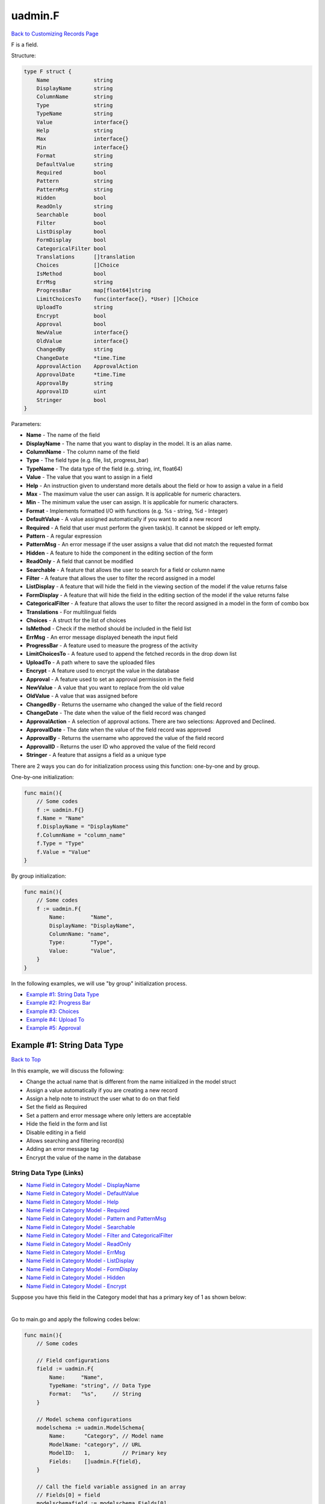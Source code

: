 uadmin.F
========
`Back to Customizing Records Page`_

.. _Back to Customizing Records Page: https://uadmin-docs.readthedocs.io/en/latest/api/customizing_records.html

F is a field.

Structure:

.. code-block:: go

    type F struct {
        Name              string
        DisplayName       string
        ColumnName        string
        Type              string
        TypeName          string
        Value             interface{}
        Help              string
        Max               interface{}
        Min               interface{}
        Format            string
        DefaultValue      string
        Required          bool
        Pattern           string
        PatternMsg        string
        Hidden            bool
        ReadOnly          string
        Searchable        bool
        Filter            bool
        ListDisplay       bool
        FormDisplay       bool
        CategoricalFilter bool
        Translations      []translation
        Choices           []Choice
        IsMethod          bool
        ErrMsg            string
        ProgressBar       map[float64]string
        LimitChoicesTo    func(interface{}, *User) []Choice
        UploadTo          string
        Encrypt           bool
        Approval          bool
        NewValue          interface{}
        OldValue          interface{}
        ChangedBy         string
        ChangeDate        *time.Time
        ApprovalAction    ApprovalAction
        ApprovalDate      *time.Time
        ApprovalBy        string
        ApprovalID        uint
        Stringer          bool
    }

Parameters:

* **Name** - The name of the field
* **DisplayName** - The name that you want to display in the model. It is an alias name.
* **ColumnName** - The column name of the field
* **Type** - The field type (e.g. file, list, progress_bar)
* **TypeName** - The data type of the field (e.g. string, int, float64)
* **Value** - The value that you want to assign in a field
* **Help** - An instruction given to understand more details about the field or how to assign a value in a field
* **Max** - The maximum value the user can assign. It is applicable for numeric characters.
* **Min** - The minimum value the user can assign. It is applicable for numeric characters.
* **Format** - Implements formatted I/O with functions (e.g. %s - string, %d - Integer)
* **DefaultValue** - A value assigned automatically if you want to add a new record
* **Required** - A field that user must perform the given task(s). It cannot be skipped or left empty.
* **Pattern** - A regular expression
* **PatternMsg** - An error message if the user assigns a value that did not match the requested format
* **Hidden** - A feature to hide the component in the editing section of the form
* **ReadOnly** - A field that cannot be modified
* **Searchable** - A feature that allows the user to search for a field or column name
* **Filter** - A feature that allows the user to filter the record assigned in a model
* **ListDisplay** - A feature that will hide the field in the viewing section of the model if the value returns false
* **FormDisplay** - A feature that will hide the field in the editing section of the model if the value returns false
* **CategoricalFilter** - A feature that allows the user to filter the record assigned in a model in the form of combo box
* **Translations** - For multilingual fields
* **Choices** - A struct for the list of choices
* **IsMethod** - Check if the method should be included in the field list
* **ErrMsg** - An error message displayed beneath the input field
* **ProgressBar** - A feature used to measure the progress of the activity
* **LimitChoicesTo** - A feature used to append the fetched records in the drop down list
* **UploadTo** - A path where to save the uploaded files
* **Encrypt** - A feature used to encrypt the value in the database
* **Approval** - A feature used to set an approval permission in the field
* **NewValue** - A value that you want to replace from the old value
* **OldValue** - A value that was assigned before
* **ChangedBy** - Returns the username who changed the value of the field record
* **ChangeDate** - The date when the value of the field record was changed
* **ApprovalAction** - A selection of approval actions. There are two selections: Approved and Declined.
* **ApprovalDate** - The date when the value of the field record was approved
* **ApprovalBy** - Returns the username who approved the value of the field record
* **ApprovalID** - Returns the user ID who approved the value of the field record
* **Stringer** - A feature that assigns a field as a unique type

There are 2 ways you can do for initialization process using this function: one-by-one and by group.

One-by-one initialization:

.. code-block:: go

    func main(){
        // Some codes
        f := uadmin.F{}
        f.Name = "Name"
        f.DisplayName = "DisplayName"
        f.ColumnName = "column_name"
        f.Type = "Type"
        f.Value = "Value"
    }

By group initialization:

.. code-block:: go

    func main(){
        // Some codes
        f := uadmin.F{
            Name:        "Name",
            DisplayName: "DisplayName",
            ColumnName: "name",
            Type:        "Type",
            Value:       "Value",
        }
    }

In the following examples, we will use "by group" initialization process.

* `Example #1: String Data Type`_
* `Example #2: Progress Bar`_
* `Example #3: Choices`_
* `Example #4: Upload To`_
* `Example #5: Approval`_

**Example #1:** String Data Type
--------------------------------
`Back to Top`_

In this example, we will discuss the following:

* Change the actual name that is different from the name initialized in the model struct
* Assign a value automatically if you are creating a new record
* Assign a help note to instruct the user what to do on that field
* Set the field as Required
* Set a pattern and error message where only letters are acceptable
* Hide the field in the form and list
* Disable editing in a field
* Allows searching and filtering record(s)
* Adding an error message tag
* Encrypt the value of the name in the database

String Data Type (Links)
^^^^^^^^^^^^^^^^^^^^^^^^
* `Name Field in Category Model - DisplayName`_
* `Name Field in Category Model - DefaultValue`_
* `Name Field in Category Model - Help`_
* `Name Field in Category Model - Required`_
* `Name Field in Category Model - Pattern and PatternMsg`_
* `Name Field in Category Model - Searchable`_
* `Name Field in Category Model - Filter and CategoricalFilter`_
* `Name Field in Category Model - ReadOnly`_
* `Name Field in Category Model - ErrMsg`_
* `Name Field in Category Model - ListDisplay`_
* `Name Field in Category Model - FormDisplay`_
* `Name Field in Category Model - Hidden`_
* `Name Field in Category Model - Encrypt`_

Suppose you have this field in the Category model that has a primary key of 1 as shown below:

.. image:: ../assets/categorynamedefault.png
   :align: center

|

Go to main.go and apply the following codes below:

.. code-block:: go

    func main(){
        // Some codes

        // Field configurations
        field := uadmin.F{
            Name:     "Name",
            TypeName: "string", // Data Type
            Format:   "%s",     // String
        }

        // Model schema configurations
        modelschema := uadmin.ModelSchema{
            Name:      "Category", // Model name
            ModelName: "category", // URL
            ModelID:   1,          // Primary key
            Fields:    []uadmin.F{field},
        }

        // Call the field variable assigned in an array
        // Fields[0] = field
        modelschemafield := modelschema.Fields[0]

        // Call the schema of "category" where the field name is "Name"
        // modelschema.ModelName = "category"
        // modelschemafield.Name = "Name"
        category := uadmin.Schema[modelschema.ModelName].FieldByName(modelschemafield.Name)

        // Assign the TypeName field value to the Name field in Category model
        category.TypeName = modelschemafield.TypeName

        // Assign the Format field value to the Name field in Category model
        category.Format = modelschemafield.Format
    }

Run your application, go to the Category model and click Add New Category button on the top right corner of the screen. As expected, we got the same result.

.. image:: ../assets/categorynamedefault.png
   :align: center

**Name Field in Category Model - DisplayName**
^^^^^^^^^^^^^^^^^^^^^^^^^^^^^^^^^^^^^^^^^^^^^^
`Back to Top (Example #1)`_

Now let's replace the actual field name. In order to do that, declare a value in the DisplayName field inside uadmin.F function then assign that value to the DisplayName field in the Category model.

.. code-block:: go

    func main(){
        // Some codes

        // Field configurations
        field := uadmin.F{
            // Some codes
            DisplayName: "Category Name",
        }

        // Some codes

        // Assign the DisplayName field value to the Name field in Category
        // model
        category.DisplayName = modelschemafield.DisplayName
    }

Run your application and go to Category model. As expected, the name has changed to "CATEGORY NAME".

.. image:: ../assets/categorydisplayname.png

**Name Field in Category Model - DefaultValue**
^^^^^^^^^^^^^^^^^^^^^^^^^^^^^^^^^^^^^^^^^^^^^^^
`Back to Top (Example #1)`_

You can also assign a value in the Name field automatically when creating a new record. In order to do that, declare a value in the DefaultValue field inside uadmin.F function then assign that value to the DefaultValue field in the Category model.

.. code-block:: go

    func main(){
        // Some codes

        // Field configurations
        field := uadmin.F{
            // Some codes
            DefaultValue: "Type here",
        }

        // Some codes

        // Assign the DefaultValue field value to the Name field in Category
        // model
        category.DefaultValue = modelschemafield.DefaultValue
    }

Run your application, go to the Category model and click Add New Category button on the top right corner of the screen. As expected, "Type here" value has assigned automatically in the Name field.

.. image:: ../assets/categorydefaultvalue.png
   :align: center

**Name Field in Category Model - Help**
^^^^^^^^^^^^^^^^^^^^^^^^^^^^^^^^^^^^^^^
`Back to Top (Example #1)`_

Let's assign a help note in the Name field to instruct the user what to do on that field. In order to do that, declare a value in the Help field inside uadmin.F function then assign that value to the Help field in the Category model.

.. code-block:: go

    func main(){
        // Some codes

        // Field configurations
        field := uadmin.F{
            // Some codes
            Help: "Input a category name for your Todo List.",
        }

        // Some codes

        // Assign the Help field value to the Name field in Category model
        category.Help = modelschemafield.Help
    }

Run your application, go to the Category model and click Add New Category button on the top right corner of the screen. As expected, the help note was displayed below the input Name field.

.. image:: ../assets/categorynamehelp.png
   :align: center

**Name Field in Category Model - Required**
^^^^^^^^^^^^^^^^^^^^^^^^^^^^^^^^^^^^^^^^^^^
`Back to Top (Example #1)`_

Let's set a feature where the user needs to fill up the Name field. If the value is empty, the user will prompt the user that the value of the Name field should be assigned. In order to do that, declare a value in the Required field inside uadmin.F function then assign that value to the Required field in the Category model.

.. code-block:: go

    func main(){
        // Some codes

        // Field configurations
        field := uadmin.F{
            // Some codes
            Required: true,
        }

        // Some codes

        // Assign the Required field value to the Name field in Category
        // model
        category.Required = modelschemafield.Required
    }

Run your application, go to the Category model and click Add New Category button on the top right corner of the screen. If you notice, there is an asterisk (\*) symbol located on the top right after the "Name:". Let's leave the Name field value as it is. If you click Save, the system will prompt the user that the Name must be filled out.

.. image:: ../assets/categorynamerequired.png
   :align: center

**Name Field in Category Model - Pattern and PatternMsg**
^^^^^^^^^^^^^^^^^^^^^^^^^^^^^^^^^^^^^^^^^^^^^^^^^^^^^^^^^
`Back to Top (Example #1)`_

Let's set a feature where the user can assign letters only in the Name field. In order to do that, declare a value in the Required field inside uadmin.F function then assign that value to the Required field in the Category model.

.. code-block:: go

    func main(){
        // Some codes

        // Field configurations
        field := uadmin.F{
            // Some codes
            Pattern:      "^[a-zA-Z _]*$",
            PatternMsg:   "Your input must be a letter.",
        }

        // Some codes

        // Assign the Pattern field value to the Name field in Category model
        category.Pattern = modelschemafield.Pattern

        // Assign the PatternMsg field value to the Name field in Category
        // model
        category.PatternMsg = modelschemafield.PatternMsg
    }

Run your application, go to the Category model and click Add New Category button on the top right corner of the screen. Let's assign a numeric value in the Name field. If you click Save, the system will prompt the user the the value of the Name field must assign letters only.

.. image:: ../assets/categorynamepattern.png
   :align: center

**Name Field in Category Model - Searchable**
^^^^^^^^^^^^^^^^^^^^^^^^^^^^^^^^^^^^^^^^^^^^^
`Back to Top (Example #1)`_

Let's set a feature where the user can search the name in the Category model. In order to do that, declare a value in the Searchable field inside uadmin.F function then assign that value to the Searchable field in the Category model.

.. code-block:: go

    func main(){
        // Some codes

        // Field configurations
        field := uadmin.F{
            // Some codes
            Searchable:   true,
        }

        // Some codes

        // Assign the Searchable field value to the Name field in Category model
        category.Searchable = modelschemafield.Searchable
    }

Run your application and go to the Category model. As expected, there is a search engine at the top of the model form. Suppose you have two records as shown below:

.. image:: ../assets/categorysearchable.png

|

Let's search "Work" and see what happens.

.. image:: ../assets/categorysearchablework.png

**Name Field in Category Model - Filter and CategoricalFilter**
^^^^^^^^^^^^^^^^^^^^^^^^^^^^^^^^^^^^^^^^^^^^^^^^^^^^^^^^^^^^^^^
`Back to Top (Example #1)`_

Let's set a feature where the user can filter the name in the Category model. In order to do that, declare a value in the Filter and CategoricalFilter fields inside uadmin.F function then assign that value to those fields in the Category model.

.. code-block:: go

    func main(){
        // Some codes

        // Field configurations
        field := uadmin.F{
            // Some codes
            Filter:            true,
            CategoricalFilter: true,
        }

        // Some codes

        // Assign the Filter field value to the Name field in Category model
        category.Filter = modelschemafield.Filter

        // Assign the CategoricalFilter field value to the Name field in
        // Category model
        category.CategoricalFilter = modelschemafield.CategoricalFilter
    }

Run your application and go to the Category model. As expected, the combo box form highlighted on the right side is the CategoricalFilter to notify the user that the Category Name is the field that will be filtered. Now click the Filter button. Suppose you have two records as shown below:

.. image:: ../assets/categoryfilter.png

|

Assign "Work" in the Category Name. Click Filter button on the bottom right corner of the modal and see what happens.

.. image:: ../assets/categoryfilterwork.png

|

As expected, the Category record has filtered out where the name contains "Work".

.. image:: ../assets/categorynamefilterresult.png

**Name Field in Category Model - ReadOnly**
^^^^^^^^^^^^^^^^^^^^^^^^^^^^^^^^^^^^^^^^^^^
`Back to Top (Example #1)`_

Let's set a feature where the user cannot modify a Name field in the Category model. In order to do that, declare a value in the ReadOnly field inside uadmin.F function then assign that value to the ReadOnly field in the Category model.

.. code-block:: go

    func main(){
        // Some codes

        // Field configurations
        field := uadmin.F{
            // Some codes
            ReadOnly: "true",
        }

        // Some codes

        // Assign the ReadOnly field value to the Name field in Category model
        category.ReadOnly = modelschemafield.ReadOnly
    }

Run your application, go to the Category model and click Add New Category button on the top right corner of the screen. As expected, the Name field is now Read Only that means the value cannot be modified.

.. image:: ../assets/categorynamereadonly.png
   :align: center

**Name Field in Category Model - ErrMsg**
^^^^^^^^^^^^^^^^^^^^^^^^^^^^^^^^^^^^^^^^^
`Back to Top (Example #1)`_

Let's set a feature where an error message will be displayed beneath the input Name field. In order to do that, declare a value in the ErrMsg field inside uadmin.F function then assign that value to the ErrMsg field in the Category model.

.. code-block:: go

    func main(){
        // Some codes

        // Field configurations
        field := uadmin.F{
            // Some codes
            ErrMsg: "This field cannot be modified.",
        }

        // Some codes

        // Assign the ErrMsg field value to the Name field in Category model
        category.ErrMsg = modelschemafield.ErrMsg
    }

Run your application, go to the Category model and click Add New Category button on the top right corner of the screen. As expected, the error message was displayed beneath the input Name field.

.. image:: ../assets/categorynameerrmsg.png
   :align: center

**Name Field in Category Model - ListDisplay**
^^^^^^^^^^^^^^^^^^^^^^^^^^^^^^^^^^^^^^^^^^^^^^
`Back to Top (Example #1)`_

Let's set a feature that will hide the field or column name in the viewing section of the Category model. In order to do that, declare a value in the ListDisplay field inside uadmin.F function then assign that value to the ListDisplay field in the Category model.

.. code-block:: go

    func main(){
        // Some codes

        // Field configurations
        field := uadmin.F{
            // Some codes
            ListDisplay: false,
        }

        // Some codes

        // Assign the ListDisplay field value to the Name field in Category
        // model
        category.ListDisplay = modelschemafield.ListDisplay
    }

Run your application and go to the Category model. As expected, the Name Field in Category Model is now invisible in the list.

.. image:: ../assets/categorynamelistdisplay.png

**Name Field in Category Model - FormDisplay**
^^^^^^^^^^^^^^^^^^^^^^^^^^^^^^^^^^^^^^^^^^^^^^
`Back to Top (Example #1)`_

Let's set a feature that will hide the field in the editing section of the Category model. In order to do that, declare a value in the FormDisplay field inside uadmin.F function then assign that value to the FormDisplay field in the Category model.

.. code-block:: go

    func main(){
        // Some codes

        // Field configurations
        field := uadmin.F{
            // Some codes
            FormDisplay: false,
        }

        // Some codes

        // Assign the FormDisplay field value to the Name field in Category
        // model
        category.FormDisplay = modelschemafield.FormDisplay
    }

Run your application, go to the Category model and click Add New Category button on the top right corner of the screen. As expected, the Name Field is now invisible in the Category model.

.. image:: ../assets/categorynameformdisplay.png
   :align: center

**Name Field in Category Model - Hidden**
^^^^^^^^^^^^^^^^^^^^^^^^^^^^^^^^^^^^^^^^^
`Back to Top (Example #1)`_

Unlike in FormDisplay, the field will hide if the value is true. In order to hide the Name field in the Category model, declare a value in the Hidden field inside uadmin.F function then assign that value to the Hidden field in the Category model.

.. code-block:: go

    func main(){
        // Some codes

        // Field configurations
        field := uadmin.F{
            // Some codes
            Hidden: true,
        }

        // Some codes

        // Assign the Hidden field value to the Name field in Category model
        category.Hidden = modelschemafield.Hidden
    }

Run your application, go to the Category model and click Add New Category button on the top right corner of the screen. As expected, the Name Field is now invisible in the Category model.

.. image:: ../assets/categorynameformdisplay.png
   :align: center

**Name Field in Category Model - Encrypt**
^^^^^^^^^^^^^^^^^^^^^^^^^^^^^^^^^^^^^^^^^^
`Back to Top (Example #1)`_

.. _Back to Top (Example #1): https://uadmin-docs.readthedocs.io/en/latest/api/customizing-records/f.html#example-1-string-data-type

Suppose you have two records as shown below:

.. image:: ../assets/categorynametworecords.png

|

Let's encrypt the value of the Name field in the Category Model. In order to do that, declare a value in the Encrypt field inside uadmin.F function then assign that value to the Encrypt field in the Category model.

.. code-block:: go

    func main(){
        // Some codes

        // Field configurations
        field := uadmin.F{
            // Some codes
            Encrypt: true,
        }

        // Some codes

        // Assign the Encrypt field value to the Name field in Category model
        category.Encrypt = modelschemafield.Encrypt
    }

Run your application. From your project folder, open uadmin.db with DB Browser for SQLite.

.. image:: ../assets/uadmindbsqlite.png
   :align: center

|

Click on Execute SQL.

.. image:: ../assets/executesqlhighlighted.png
   :align: center

|

Get all records by typing this command: **SELECT \* FROM categories** then click the right arrow icon to execute your SQL command.

.. image:: ../assets/selectfromcategories.png
   :align: center

|

As expected, the Name value is encrypted in the database.

.. image:: ../assets/categorynameencrypt.png
   :align: center

**Example #2:** Progress Bar
^^^^^^^^^^^^^^^^^^^^^^^^^^^^
`Back to Top`_

In this example, we will discuss the following:

* Change the actual name that is different from the name initialized in the model struct
* Set the type of the input field
* Set the color and maximum value in the progress bar
* Set the minimum and maximum limit the user can assign in the progress bar
* Assign a value automatically if you are creating a new record

Progress Bar (Links)
^^^^^^^^^^^^^^^^^^^^
* `Progress Field in Todo Model - DisplayName`_
* `Progress Field in Todo Model - Type`_
* `Progress Field in Todo Model - ProgressBar`_
* `Progress Field in Todo Model - Max and Min`_
* `Progress Field in Todo Model - DefaultValue`_

Suppose you have this field in the Todo model that has a primary key of 1 as shown below:

.. image:: ../assets/todoprogressdefault.png

|

Go to main.go and apply the following codes below:

.. code-block:: go

    func main(){
        // Some codes

        // Field configurations
        field := uadmin.F{
            Name:     "Progress",
            TypeName: "float64", // Data Type
            Format:   "%d",      // Integer
        }

        // Model schema configurations
        modelschema := uadmin.ModelSchema{
            Name:      "Todo", // Model name
            ModelName: "todo", // URL
            ModelID:   1,      // Primary key
            Fields:    []uadmin.F{field},
        }

        // Call the field variable assigned in an array
        // Fields[0] = field
        modelschemafield := modelschema.Fields[0]

        // Call the schema of "todo" where the field name is "Progress"
        // modelschema.ModelName = "todo"
        // modelschemafield.Name = "Progress"
        todo := uadmin.Schema[modelschema.ModelName].FieldByName(modelschemafield.Name)

        // Assign the TypeName field value to the Progress field in Todo model
        todo.TypeName = modelschemafield.TypeName
    }

Run your application and go to the Todo model. As expected, we got the same result.

.. image:: ../assets/todoprogressdefault.png

**Progress Field in Todo Model - DisplayName**
^^^^^^^^^^^^^^^^^^^^^^^^^^^^^^^^^^^^^^^^^^^^^^
`Back to Top (Example #2)`_

Now let's replace the actual field name. In order to do that, declare a value in the DisplayName field inside uadmin.F function then assign that value to the DisplayName field in the Todo model.

.. code-block:: go

    func main(){
        // Some codes

        // Field configurations
        field := uadmin.F{
            // Some codes
            DisplayName: "Current Progress",
        }

        // Some codes

        // Assign the DisplayName field value to the Progress field in Todo
        // model
        todo.DisplayName = modelschemafield.DisplayName
    }

Run your application and go to the Todo model. As expected, the name has changed to "CURRENT PROGRESS".

.. image:: ../assets/todoprogressdisplayname.png

**Progress Field in Todo Model - Type**
^^^^^^^^^^^^^^^^^^^^^^^^^^^^^^^^^^^^^^^
`Back to Top (Example #2)`_

Let's convert the input type to the progress bar. In order to do that, declare a value in the Type field inside uadmin.F function then assign that value to the Type field in the Todo model.

.. code-block:: go

    func main(){
        // Some codes

        // Field configurations
        field := uadmin.F{
            // Some codes
            Type: "progress_bar",
        }

        // Some codes

        // Assign the Type field value to the Progress field in Todo model
        todo.Type = modelschemafield.Type
    }

Run your application and go to the Todo model. As expected, the field type has changed from regular to a progress bar. However, the appearance does not look good because we have not assigned the value and color of the progress bar yet.

.. image:: ../assets/todoprogresstype.png

**Progress Field in Todo Model - ProgressBar**
^^^^^^^^^^^^^^^^^^^^^^^^^^^^^^^^^^^^^^^^^^^^^^
`Back to Top (Example #2)`_

Let's assign the value and the color of the progress bar. In order to do that, declare a value in the ProgressBar field inside uadmin.F function then assign that value to the ProgressBar field in the Todo model.

.. code-block:: go

    func main(){
        // Some codes

        // Field configurations
        field := uadmin.F{
            // Some codes

            // 100.0 - maximum value
            // #07c - blue color
            ProgressBar: map[float64]string{100.0: "#07c"},
        }

        // Some codes

        // Assign the ProgressBar field value to the Progress field in Todo
        // model
        todo.ProgressBar = modelschemafield.ProgressBar
    }

Run your application and go to the Todo model. As expected, the appearance of the progress bar is now good enough.

.. image:: ../assets/todoprogressbar.png

**Progress Field in Todo Model - Max and Min**
^^^^^^^^^^^^^^^^^^^^^^^^^^^^^^^^^^^^^^^^^^^^^^
`Back to Top (Example #2)`_

Let's set a limitation where the user can assign a value between the range of 0 and 100. In order to do that, declare a value in the Max and Min fields inside uadmin.F function then assign that value to those fields in the Todo model.

.. code-block:: go

    func main(){
        // Some codes

        // Field configurations
        field := uadmin.F{
            // Some codes
            Max: "100",
            Min: "0",
        }

        // Some codes

        // Assign the Max field value to the Progress field in Todo model
        todo.Max = modelschemafield.Max

        // Assign the Min field value to the Progress field in Todo model
        todo.Min = modelschemafield.Min
    }

Run your application and go to the Todo model. Let's put a numeric value outside the range of 0 and 100 in the Progress field and see what happens.

.. image:: ../assets/todoprogressmax.png

**Progress Field in Todo Model - DefaultValue**
^^^^^^^^^^^^^^^^^^^^^^^^^^^^^^^^^^^^^^^^^^^^^^^
`Back to Top (Example #2)`_

.. _Back to Top (Example #2): https://uadmin-docs.readthedocs.io/en/latest/api/customizing-records/f.html#example-2-progress-bar

You can also assign a value in the Progress field automatically when creating a new record. In order to do that, declare a value in the DefaultValue field inside uadmin.F function then assign that value to the DefaultValue field in the Todo model.

.. code-block:: go

    func main(){
        // Some codes

        // Field configurations
        field := uadmin.F{
            // Some codes
            DefaultValue: "50",
        }

        // Some codes

        // Assign the DefaultValue field value to the Progress field in Todo
        // model
        todo.DefaultValue = modelschemafield.DefaultValue
    }

Run your application, go to the Todo model and click Add New Todo button on the top right corner of the screen. As expected, "50" value has assigned automatically in the Progress field.

.. image:: ../assets/todoprogressdefaultvalue.png

**Example #3:** Choices
^^^^^^^^^^^^^^^^^^^^^^^
`Back to Top`_

In this example, we will discuss the following:

* Build choices
* Hide the field in the form and list

Choices (Links)
^^^^^^^^^^^^^^^
* `Nationality Field in Friend Model - Choices`_
* `Nationality Field in Friend Model - ListDisplay`_
* `Nationality Field in Friend Model - FormDisplay`_
* `Nationality Field in Friend Model - Hidden`_

Suppose you have the given source code in friend.go where Nationality is the type of the drop down list:

.. code-block:: go

    // Nationality ...
    type Nationality int

    // Chinese ...
    func (Nationality) Chinese() Nationality {
        return 1
    }

    // Filipino ...
    func (Nationality) Filipino() Nationality {
        return 2
    }

    // Others ...
    func (Nationality) Others() Nationality {
        return 3
    }

And you have this field in the Friend model that has a primary key of 1 containing three choices which are Chinese, Filipino, and Others as shown below:

.. image:: ../assets/friendnationalitydefault.png

|

Go to main.go and apply the following codes below:

.. code-block:: go

    func main(){
        // Some codes

        // Field configurations
        field := uadmin.F{
            Name:     "Nationality",
            Type:     "list",
            TypeName: "Nationality",
        }

        // Model schema configurations
        modelschema := uadmin.ModelSchema{
            Name:      "Friend", // Model name
            ModelName: "friend", // URL
            ModelID:   1,        // Primary key
            Fields:    []uadmin.F{field},
        }

        // Call the field variable assigned in an array
        // Fields[0] = field
        modelschemafield := modelschema.Fields[0]

        // Call the schema of "friend" where the field name is "Nationality"
        // modelschema.ModelName = "friend"
        // modelschemafield.Name = "Nationality"
        friend := uadmin.Schema[modelschema.ModelName].FieldByName(modelschemafield.Name)

        // Assign the Type field value to the Nationality field in Friend model
        friend.Type = modelschemafield.Type

        // Assign the TypeName field value to the Nationality field in Friend
        // model
        friend.TypeName = modelschemafield.TypeName
    }

Run your application, go to the Friend model and click Add New Friend button on the top right corner of the screen. As expected, we got the same result.

.. image:: ../assets/friendnationalitydefault.png

**Nationality Field in Friend Model - Choices**
^^^^^^^^^^^^^^^^^^^^^^^^^^^^^^^^^^^^^^^^^^^^^^^
`Back to Top (Example #3)`_

Let's build a choice that includes Chinese and Filipino and excludes Others. In order to do that, declare a value in the Choices field inside uadmin.F function then assign that value to the Choices field in the Friend model.

.. code-block:: go

    func main(){
        // Some codes

        // Field configurations
        field := uadmin.F{
            // Some codes

            // K is the ID of the choice
            // V is the value of the choice
            Choices: []uadmin.Choice{
                {K: 0, V: " - "},
                {K: 1, V: "Chinese"},
                {K: 2, V: "Filipino"},
            },
        }

        // Some codes

        // Assign the Choices field value to the Nationality field in Friend
        // model
        friend.Choices = modelschemafield.Choices
    }

Run your application, go to the Friend model and click Add New Friend button on the top right corner of the screen. As expected, Chinese and Filipino choices are included in the list.

.. image:: ../assets/friendnationalitychoices.png

**Nationality Field in Friend Model - ListDisplay**
^^^^^^^^^^^^^^^^^^^^^^^^^^^^^^^^^^^^^^^^^^^^^^^^^^^
`Back to Top (Example #3)`_

Let's set a feature that will hide the field or column name in the viewing section of the Friend model. In order to do that, declare a value in the ListDisplay field inside uadmin.F function then assign that value to the ListDisplay field in the Friend model.

.. code-block:: go

    func main(){
        // Some codes

        // Field configurations
        field := uadmin.F{
            // Some codes
            ListDisplay: false,
        }

        // Some codes

        // Assign the ListDisplay field value to the Nationality field in
        // Friend model
        friend.ListDisplay = modelschemafield.ListDisplay
    }

Run your application and go to the Friend model. As expected, the Nationality Field in the Friend Model is now invisible in the list.

.. image:: ../assets/friendnationalitylistdisplay.png

**Nationality Field in Friend Model - FormDisplay**
^^^^^^^^^^^^^^^^^^^^^^^^^^^^^^^^^^^^^^^^^^^^^^^^^^^
`Back to Top (Example #3)`_

Let's set a feature that will hide the field in the editing section of the Friend model. In order to do that, declare a value in the FormDisplay field inside uadmin.F function then assign that value to the FormDisplay field in the Friend model.

.. code-block:: go

    func main(){
        // Some codes

        // Field configurations
        field := uadmin.F{
            // Some codes
            FormDisplay: false,
        }

        // Some codes

        // Assign the FormDisplay field value to the Nationality field in
        // Friend model
        friend.FormDisplay = modelschemafield.FormDisplay
    }

Run your application, go to the Friend model and click Add New Friend button on the top right corner of the screen. As expected, the Nationality Field is now invisible in the Friend model.

.. image:: ../assets/friendnationalityformdisplay.png

**Nationality Field in Friend Model - Hidden**
^^^^^^^^^^^^^^^^^^^^^^^^^^^^^^^^^^^^^^^^^^^^^^
`Back to Top (Example #3)`_

.. _Back to Top (Example #3): https://uadmin-docs.readthedocs.io/en/latest/api/customizing-records/f.html#example-3-choices

Unlike in FormDisplay, the field will hide if the value is true. In order to hide the Name field in the Category model, declare a value in the Hidden field inside uadmin.F function then assign that value to the Hidden field in the Category model.

.. code-block:: go

    func main(){
        // Some codes

        // Field configurations
        field := uadmin.F{
            // Some codes
            Hidden: true,
        }

        // Some codes

        // Assign the Hidden field value to the Nationality field in Friend
        // model
        friend.Hidden = modelschemafield.Hidden
    }

Run your application, go to the Friend model and click Add New Friend button on the top right corner of the screen. As expected, the Nationality Field is now invisible in the Friend model.

.. image:: ../assets/friendnationalityformdisplay.png

**Example #4:** Upload To
^^^^^^^^^^^^^^^^^^^^^^^^^
`Back to Top`_

In this example, we will discuss the following:

* Set the type of the input field
* Set the field as Required
* Set a path where to upload the files
* Adding an error message tag
* Hide the field in the form and list

Upload To (Links)
^^^^^^^^^^^^^^^^^
* `File Field in Category Model - Type`_
* `File Field in Category Model - Required`_
* `File Field in Category Model - UploadTo`_
* `File Field in Category Model - ErrMsg`_
* `File Field in Category Model - ListDisplay`_
* `File Field in Category Model - FormDisplay`_
* `File Field in Category Model - Hidden`_

Suppose you have this field in the Category model that has a primary key of 1 as shown below:

.. image:: ../assets/categoryfiledefault.png
   :align: center

|

Go to main.go and apply the following codes below:

.. code-block:: go

    func main(){
        // Some codes

        // Field configurations
        field := uadmin.F{
            Name:     "File",
            TypeName: "string",
        }

        // Model schema configurations
        modelschema := uadmin.ModelSchema{
            Name:      "Category", // Model name
            ModelName: "category", // URL
            ModelID:   1,          // Primary key
            Fields:    []uadmin.F{field},
        }

        // Call the field variable assigned in an array
        // Fields[0] = field
        modelschemafield := modelschema.Fields[0]

        // Call the schema of "category" where the field name is "File"
        // modelschema.ModelName = "category"
        // modelschemafield.Name = "File"
        category := uadmin.Schema[modelschema.ModelName].FieldByName(modelschemafield.Name)

        // Assign the TypeName field value to the File field in Category model
        category.TypeName = modelschemafield.TypeName
    }

Run your application, go to the Category model and click Add New Category button on the top right corner of the screen. As expected, we got the same result.

.. image:: ../assets/categoryfiledefault.png
   :align: center

**File Field in Category Model - Type**
^^^^^^^^^^^^^^^^^^^^^^^^^^^^^^^^^^^^^^^
`Back to Top (Example #4)`_

Let’s convert the input type to the file. In order to do that, declare a value in the Type field inside uadmin.F function then assign that value to the Type field in the Category model.

.. code-block:: go

    func main(){
        // Some codes

        // Field configurations
        field := uadmin.F{
            // Some codes
            Type: "file",
        }

        // Some codes

        // Assign the Type field value to the File field in Category model
        category.Type = modelschemafield.Type
    }

Run your application and go to the Category model. As expected, the field type has changed from regular to a file input. 

.. image:: ../assets/categoryfiletype.png
   :align: center

**File Field in Category Model - Required**
^^^^^^^^^^^^^^^^^^^^^^^^^^^^^^^^^^^^^^^^^^^
`Back to Top (Example #4)`_

Let’s set a feature where the user needs to fill up the File field. If the value is empty, the user will prompt the user that the value of the File field should be assigned. In order to do that, declare a value in the Required field inside uadmin.F function then assign that value to the Required field in the Category model.

.. code-block:: go

    func main(){
        // Some codes

        // Field configurations
        field := uadmin.F{
            // Some codes
            Required: true,
        }

        // Some codes

        // Assign the Required field value to the File field in Category model
        category.Required = modelschemafield.Required
    }

Run your application, go to the Category model and click Add New Category button on the top right corner of the screen. If you notice, there is an asterisk (\*) symbol located on the top right after the "File:". Let's leave the File field value as it is. If you click Save, nothing will happen until you fill out the File field.

.. image:: ../assets/categoryfilerequired.png
   :align: center

**File Field in Category Model - UploadTo**
^^^^^^^^^^^^^^^^^^^^^^^^^^^^^^^^^^^^^^^^^^^
`Back to Top (Example #4)`_

Let's set a feature where the uploaded file will save in the specified path on your project folder. In order to do that, declare a value in the UploadTo field inside uadmin.F function then assign that value to the UploadTo field in the Category model.

.. code-block:: go

    func main(){
        // Some codes

        // Field configurations
        field := uadmin.F{
            // Some codes
            UploadTo: "/media/files/",
        }

        // Some codes

        // Assign the UploadTo field value to the File field in Category model
        category.UploadTo = modelschemafield.UploadTo
    }

Run your application, go to the Category model and click Add New Category button on the top right corner of the screen. Let's add a new record that includes the uploaded file from your computer (e.g. Windows Installation.pdf).

.. image:: ../assets/categoryinstallationrecord.png
   :align: center

|

Result:

.. image:: ../assets/categoryinstallationrecordresult.png

|

From your project folder, go to /media/files/(generated_folder_name)/. As expected, the "Windows Installation.pdf" file was saved on that path.

.. image:: ../assets/categoryfileuploadto.png
   :align: center

**File Field in Category Model - ErrMsg**
^^^^^^^^^^^^^^^^^^^^^^^^^^^^^^^^^^^^^^^^^
`Back to Top (Example #4)`_

Let’s set a feature where an error message will be displayed beneath the input File field. In order to do that, declare a value in the ErrMsg field inside uadmin.F function then assign that value to the ErrMsg field in the Category model.

.. code-block:: go

    func main(){
        // Some codes

        // Field configurations
        field := uadmin.F{
            // Some codes
            ErrMsg: "Invalid format",
        }

        // Some codes

        // Assign the ErrMsg field value to the File field in Category model
        category.ErrMsg = modelschemafield.ErrMsg
    }

Run your application, go to the Category model and click the existing record that you have. As expected, the error message was displayed beneath the input File field.

.. image:: ../assets/categoryfileerrmsg.png

**File Field in Category Model - ListDisplay**
^^^^^^^^^^^^^^^^^^^^^^^^^^^^^^^^^^^^^^^^^^^^^^
`Back to Top (Example #4)`_

Let’s set a feature that will hide the field or column name in the viewing section of the Category model. In order to do that, declare a value in the ListDisplay field inside uadmin.F function then assign that value to the ListDisplay field in the Category model.

.. code-block:: go

    func main(){
        // Some codes

        // Field configurations
        field := uadmin.F{
            // Some codes
            ListDisplay: false,
        }

        // Some codes

        // Assign the ListDisplay field value to the File field in Category
        // model
        category.ListDisplay = modelschemafield.ListDisplay
    }

Run your application and go to the Category model. As expected, the File Field in the Category Model is now invisible in the list.

.. image:: ../assets/categoryfilelistdisplay.png

**File Field in Category Model - FormDisplay**
^^^^^^^^^^^^^^^^^^^^^^^^^^^^^^^^^^^^^^^^^^^^^^
`Back to Top (Example #4)`_

Let’s set a feature that will hide the field in the editing section of the Category model. In order to do that, declare a value in the FormDisplay field inside uadmin.F function then assign that value to the FormDisplay field in the Category model.

.. code-block:: go

    func main(){
        // Some codes

        // Field configurations
        field := uadmin.F{
            // Some codes
            FormDisplay: false,
        }

        // Some codes

        // Assign the FormDisplay field value to the File field in Category
        // model
        category.FormDisplay = modelschemafield.FormDisplay
    }

Run your application, go to the Category model and click Add New Category button on the top right corner of the screen. As expected, the File Field is now invisible in the Category model.

.. image:: ../assets/categoryfileformdisplay.png
   :align: center

**File Field in Category Model - Hidden**
^^^^^^^^^^^^^^^^^^^^^^^^^^^^^^^^^^^^^^^^^
`Back to Top (Example #4)`_

.. _Back to Top (Example #4): https://uadmin-docs.readthedocs.io/en/latest/api/customizing-records/f.html#example-4-upload-to

Unlike in FormDisplay, the field will hide if the value is true. In order to hide the File field in the Category model, declare a value in the Hidden field inside uadmin.F function then assign that value to the Hidden field in the Category model.

.. code-block:: go

    func main(){
        // Some codes

        // Field configurations
        field := uadmin.F{
            // Some codes
            Hidden: true,
        }

        // Some codes

        // Assign the Hidden field value to the File field in Category model
        category.Hidden = modelschemafield.Hidden
    }

Run your application, go to the Category model and click Add New Category button on the top right corner of the screen. As expected, the File Field is now invisible in the Category model.

.. image:: ../assets/categoryfileformdisplay.png
   :align: center

**Example #5:** Approval
^^^^^^^^^^^^^^^^^^^^^^^^
`Back to Top`_

.. _Back to Top: https://uadmin-docs.readthedocs.io/en/latest/api/customizing-records/f.html#uadmin-f

In this example, we will discuss on how to set an approval permission in the field.

Suppose you have "johndoe" account in the User model that is not an admin.

.. image:: ../assets/johndoerecord.png

|

User permissions are set for that user in Approvals and Friends models without an approval access.

.. image:: ../assets/johndoeuserpermissionapproval.png

|

And you have the Name field in the Friend model that has a primary key of 1 as shown below:

.. image:: ../assets/friendnamedefault.png
   :align: center

|

Go to main.go and apply the following codes below:

.. code-block:: go

    func main(){
        // Some codes

        // Field configurations
        field := uadmin.F{
            Name:     "Name",
            TypeName: "string", // Data Type
            Format:   "%s",     // String
            Approval: true,
        }

        // Model schema configurations
        modelschema := uadmin.ModelSchema{
            Name:      "Friend", // Model name
            ModelName: "friend", // URL
            ModelID:   1,        // Primary key
            Fields:    []uadmin.F{field},
        }

        // Call the field variable assigned in an array
        // Fields[0] = field
        modelschemafield := modelschema.Fields[0]

        // Call the schema of "friend" where the field name is "Name"
        // modelschema.ModelName = "friend"
        // modelschemafield.Name = "Name"
        friend := uadmin.Schema[modelschema.ModelName].FieldByName(modelschemafield.Name)

        // Assign the TypeName field value to the Name field in Friend model
        friend.TypeName = modelschemafield.TypeName

        // Assign the Format field value to the Name field in Friend model
        friend.Format = modelschemafield.Format

        // Assign the Approval field value to the Name field in Friend model
        friend.Approval = modelschemafield.Approval
    }

Run your application and login your account using "johndoe".

.. image:: ../assets/johndoelogin.png
   :align: center

|

As you can see, only the Approvals and Friends models are accessible in the dashboard. It is based on the user permission that was assigned on that user. Now click on "FRIENDS".

.. image:: ../assets/friendsapprovalhighlighted.png

|

Click "Add New Friend" to create a new record.

.. image:: ../assets/addnewfriend.png

|

Let's input the following field for this record.

.. image:: ../assets/johndoefriendrecord.png
   :align: center

|

Result

.. image:: ../assets/johndoenameempty.png

|

Based on the result, the name does not show up because we need an approval to someone who has approval access. Now logout johndoe account then login an admin account.

.. image:: ../assets/loginformadmin.png
   :align: center

|

From uAdmin dashboard, go to the Friends model, click the record that you have created, and in the input box of the Name field, there is a yellow warning sign on the left side that means it needs an approval to someone who has approval access. Now click the highlighted area below.

.. image:: ../assets/johndoeapprovalbutton.png
   :align: center

|

The admin will review the record that was created by a "johndoe" user. If you think his record is satisfactory, choose Approved in Approval Action then click Save and Continue on the bottom right corner of the screen.

.. image:: ../assets/johndoeapprovalreview.png

|

It is shown that the one who approved the record is an admin with an approved date. Now click View Record button to see the result.

.. image:: ../assets/johndoeviewrecord.png
   :align: center

|

The input Name field has a checkmark sign that means the record created by "johndoe" was approved.

.. image:: ../assets/johndoeapprovedrecord.png
   :align: center
